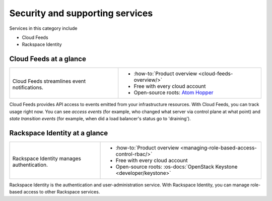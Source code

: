 .. _tour-support-services:

^^^^^^^^^^^^^^^^^^^^^^^^^^^^^^^^
Security and supporting services
^^^^^^^^^^^^^^^^^^^^^^^^^^^^^^^^
Services in this category include

* Cloud Feeds
* Rackspace Identity

Cloud Feeds at a glance
~~~~~~~~~~~~~~~~~~~~~~~
+---------------------------------------------+-------------------------------------------------------+
|                                             |                                                       |
| .. image::                                  | * :how-to:`Product overview                           |
|    /_images/logo-cloudfeeds-50x50.png       |   <cloud-feeds-overview/>`                            |
|    :alt: Cloud Feeds streamlines            | * Free with every cloud account                       |
|          event notifications.               | * Open-source roots:                                  |
|    :align: center                           |   `Atom Hopper <http://atomhopper.org/>`__            |
|                                             |                                                       |
| Cloud Feeds streamlines                     |                                                       |
| event notifications.                        |                                                       |
+---------------------------------------------+-------------------------------------------------------+

Cloud Feeds provides API access to events emitted from your infrastructure
resources.
With Cloud Feeds, you can track usage right now.
You can see *access events* (for example, who changed what server via control plane at what point) and
*state transition events* (for example, when did a load balancer's status go to 'draining').

Rackspace Identity at a glance
~~~~~~~~~~~~~~~~~~~~~~~~~~~~~~
+---------------------------------------------+-------------------------------------------------------+
|                                             |                                                       |
| .. image::                                  | * :how-to:`Product overview                           |
|    /_images/logo-cloudidentity-50x50.png    |   <managing-role-based-access-control-rbac/>`         |
|    :alt: Rackspace Identity                 | * Free with every cloud account                       |
|          manages authentication.            | * Open-source roots:                                  |
|    :align: center                           |   :os-docs:`OpenStack Keystone <developer/keystone>`  |
|                                             |                                                       |
| Rackspace Identity                          |                                                       |
| manages authentication.                     |                                                       |
+---------------------------------------------+-------------------------------------------------------+

Rackspace Identity is the authentication and
user-administration service.
With Rackspace Identity, you can manage role-based access
to other Rackspace services.
